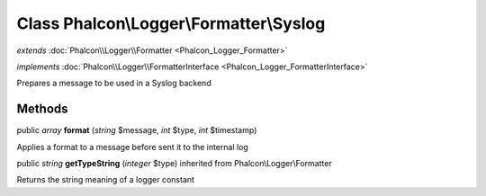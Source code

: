 Class **Phalcon\\Logger\\Formatter\\Syslog**
============================================

*extends* :doc:`Phalcon\\Logger\\Formatter <Phalcon_Logger_Formatter>`

*implements* :doc:`Phalcon\\Logger\\FormatterInterface <Phalcon_Logger_FormatterInterface>`

Prepares a message to be used in a Syslog backend


Methods
---------

public *array*  **format** (*string* $message, *int* $type, *int* $timestamp)

Applies a format to a message before sent it to the internal log



public *string*  **getTypeString** (*integer* $type) inherited from Phalcon\\Logger\\Formatter

Returns the string meaning of a logger constant



